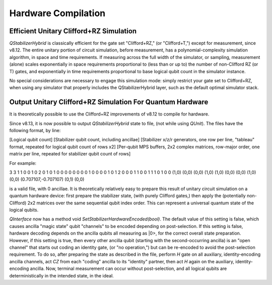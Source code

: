 Hardware Compilation
---------------

Efficient Unitary Clifford+RZ Simulation
~~~~~~~~~~~~~~~~~~~~~~~~~~~~~~~~~~~~~~~~
`QStabilizerHybrid` is classically efficient for the gate set "Clifford+RZ," (or "Clifford+T,") except for measurement, since v8.12. The entire unitary portion of circuit simulation, before measurement, has a polynomial-complexity simulation algorithm, in space and time requirements. If measuring across the full width of the simulator, or sampling, measurement (alone) scales exponentially in space requirements proportional to (less than or up to) the number of non-Clifford RZ (or T) gates, and exponentially in time requirements proportional to base logical qubit count in the simulator instance.

No special considerations are necessary to engage this simulation mode: simply restrict your gate set to Clifford+RZ, when using any simulator that properly includes the QStabilizerHybrid layer, such as the default optimal simulator stack.

Output Unitary Clifford+RZ Simulation For Quantum Hardware
~~~~~~~~~~~~~~~~~~~~~~~~~~~~~~~~~~~~~~~~~~~~~~~~~~~~~~~~~~
It is theoretically possible to use the Clifford+RZ improvements of v8.12 to compile for hardware.

Since v8.13, it is now possible to output `QStabilizerHybrid` state to file, (not while using `QUnit`). The files have the following format, by line:

[Logical qubit count]
[Stabilizer qubit count, including ancillae]
[Stabilizer x/z/r generators, one row per line, "tableau" format, repeated for logical qubit count of rows x2]
[Per-qubit MPS buffers, 2x2 complex matrices, row-major order, one matrix per line, repeated for stabilizer qubit count of rows]


For example:

3
3
1 1 0 0 1 0 2
0 1 0 1 0 0 0
0 0 0 0 0 1 0
0 0 0 1 0 1 2
0 0 0 1 1 0 0
1 1 1 0 1 0 0
(1,0) (0,0) (0,0) (1,0)
(1,0) (0,0) (0,0) (1,0)
(0,0) (0.707107,-0.707107) (0,1) (0,0)

is a valid file, with 0 ancillae. It is theoretically relatively easy to prepare this result of unitary circuit simulation on a quantum hardware device: first prepare the stabilizer state, (with purely Clifford gates,) then apply the (potentially non-Clifford) 2x2 matrices over the same sequential qubit index order. This can represent a universal quantum state of the logical qubits.

`QInterface` now has a method void `SetStabilizerHardwareEncoded(bool)`. The default value of this setting is false, which causes ancilla "magic state" qubit "channels" to be encoded depending on post-selection. If this setting is false, hardware decoding depends on the ancilla qubits all measuring as \|0>, for the correct overall state preparation. However, if this setting is true, then every other ancilla qubit (starting with the second-occurring ancilla) is an "open channel" that starts out coding an identity gate, (or "no operation,") but can be re-encoded to avoid the post-selection requirement. To do so, after preparing the state as described in the file, perform `H` gate on all auxiliary, identity-encoding ancilla channels, act `CZ` from each "coding" ancilla to its "identity" partner, then act `H` again on the auxiliary, identity-encoding ancilla. Now, terminal measurement can occur without post-selection, and all logical qubits are deterministically in the intended state, in the ideal.
